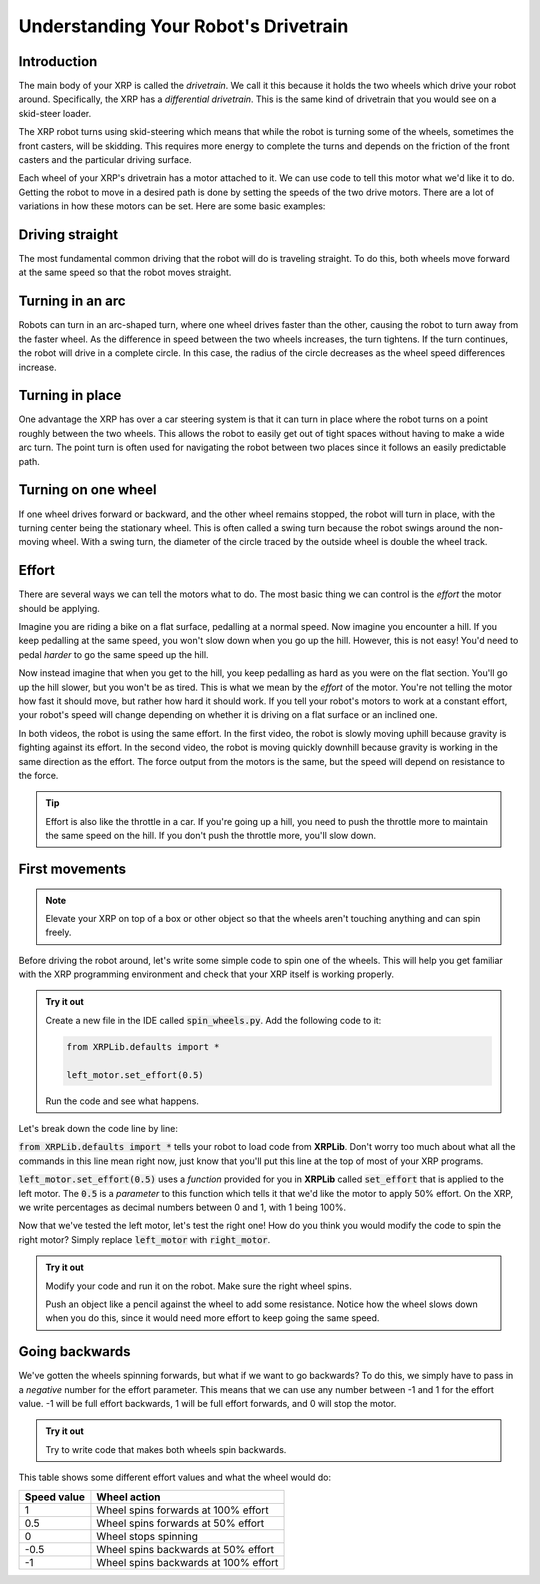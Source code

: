 Understanding Your Robot's Drivetrain
=====================================

Introduction
------------

The main body of your XRP is called the *drivetrain*. We call it this because it
holds the two wheels which drive your robot around. Specifically, the XRP has a 
*differential drivetrain*. This is the same kind of drivetrain that you would 
see on a skid-steer loader. 

.. image:: media/skidSteerLoader.png
  :width: 300

.. image:: media/XRPImage.jpeg
  :width: 300

The XRP robot turns using skid-steering which means that while the robot is turning
some of the wheels, sometimes the front casters, will be skidding. This requires
more energy to complete the turns and depends on the friction of the front casters
and the particular driving surface.

Each wheel of your XRP's drivetrain has a motor attached to it. We can use code 
to tell this motor what we'd like it to do. Getting the robot to move in a desired
path is done by setting the speeds of the two drive motors. There are a lot of
variations in how these motors can be set. Here are some basic examples:

Driving straight
----------------
The most fundamental common driving that the robot will do is traveling straight.
To do this, both wheels move forward at the same speed so that
the robot moves straight.

.. image:: media/forwardsdriving.png
  :width: 300

Turning in an arc
-----------------
Robots can turn in an arc-shaped turn, where one wheel drives faster than the other,
causing the robot to turn away from the faster wheel. As the difference in speed
between the two wheels increases, the turn tightens. If the turn continues, the robot
will drive in a complete circle. In this case, the radius of the circle decreases
as the wheel speed differences increase.

.. image:: media/arcturn.png
  :width: 300

Turning in place
----------------
One advantage the XRP has over a car steering system is that it can turn in place
where the robot turns on a point roughly between the two wheels. This
allows the robot to easily get out of tight spaces without having to make a wide
arc turn. The point turn is often used for navigating the robot between two places
since it follows an easily predictable path.

.. image:: media/pointturn.png
  :width: 300

Turning on one wheel
--------------------
If one wheel drives forward or backward, and the other wheel remains stopped, the
robot will turn in place, with the turning center being the stationary wheel. This
is often called a swing turn because the robot swings around the non-moving wheel.
With a swing turn, the diameter of the circle traced by the outside wheel is
double the wheel track.

.. image:: media/swingturn.png
  :width: 300



Effort
------

There are several ways we can tell the motors what to do. The most basic thing 
we can control is the *effort* the motor should be applying.

Imagine you are riding a bike on a flat surface, pedalling at a normal speed. 
Now imagine you encounter a hill. If you keep pedalling at the same speed, you
won't slow down when you go up the hill. However, this is not easy! You'd need 
to pedal *harder* to go the same speed up the hill.

Now instead imagine that when you get to the hill, you keep pedalling as hard as 
you were on the flat section. You'll go up the hill slower, but you won't be as 
tired. This is what we mean by the *effort* of the motor. You're not telling the
motor how fast it should move, but rather how hard it should work. If you tell 
your robot's motors to work at a constant effort, your robot's speed will change
depending on whether it is driving on a flat surface or an inclined one.

.. youtube:: z6aIVpf3qN0

.. youtube:: Zcr83kcO_Pk

In both videos, the robot is using the same effort. In the first video, the robot is slowly moving uphill because gravity is fighting against
its effort. In the second video, the robot is moving quickly downhill because gravity is working in the
same direction as the effort. The force output from the motors is the same, but the speed will depend on
resistance to the force.

.. tip:: 

    Effort is also like the throttle in a car. If you're going up a hill, you 
    need to push the throttle more to maintain the same speed on the hill. If 
    you don't push the throttle more, you'll slow down.

First movements
---------------

.. note:: 

    Elevate your XRP on top of a box or other object so that the wheels aren't touching anything and can spin freely.

Before driving the robot around, let's write some simple code to spin one of the
wheels. This will help you get familiar with the XRP programming environment and
check that your XRP itself is working properly.

.. admonition:: Try it out

    Create a new file in the IDE called :code:`spin_wheels.py`. Add the 
    following code to it:

    .. code-block:: python

        from XRPLib.defaults import *

        left_motor.set_effort(0.5)

    Run the code and see what happens.

Let's break down the code line by line:

:code:`from XRPLib.defaults import *` tells your robot to load code from 
**XRPLib**. Don't worry too much about what all the commands in this line mean 
right now, just know that you'll put this line at the top of most of your XRP
programs.

:code:`left_motor.set_effort(0.5)` uses a *function* provided for you in **XRPLib** 
called :code:`set_effort` that is applied to the left motor. The :code:`0.5` is a *parameter* to 
this function which tells it that we'd like the motor to apply 50% effort. 
On the XRP, we write percentages as decimal numbers between 0 and 1, with 1 being 100%.

.. Explain functions in greater depth later on (pinwheel activity?)
.. A *function* is a block of code that can be used multiple times in your program
.. to make complicated tasks easier. For example, the
.. :code:`left_motor.set_effort()` function tells the left motor to apply an effort
.. you as the programmer specify.

.. :code:`left_motor.set_effort` is a function that we provide for you in
.. **XRPLib**. Later in the course you will see how you can write your own
.. functions to make it easy to make the robot do complicated sequences of actions.

.. When you want to use a function, you *call* it by writing its name in your code.
.. This causes the function's code to start running.

.. The number you put between the parenthesis is a *parameter* (sometimes also
.. called called an *argument*) of the function. These allow you to tell the
.. function how it should do its job. As the programmer, you must provide a *value*
.. for each *parameter*. If we wanted to make the robot drive forwards at full
.. speed, we would *call* the function like this:

Now that we've tested the left motor, let's test the right one! How do you think
you would modify the code to spin the right motor? Simply replace
:code:`left_motor` with :code:`right_motor`.

.. admonition:: Try it out

    Modify your code and run it on the robot. Make sure the right wheel spins.
    
    Push an object like a pencil against the wheel to add some resistance.
    Notice how the wheel slows down when you do this, since it would need more
    effort to keep going the same speed.


Going backwards
---------------

We've gotten the wheels spinning forwards, but what if we want to go backwards?
To do this, we simply have to pass in a *negative* number for the effort
parameter. This means that we can use any number between -1 and 1 for the effort
value. -1 will be full effort backwards, 1 will be full effort forwards, and 0 
will stop the motor.

.. admonition:: Try it out

    Try to write code that makes both wheels spin backwards.

This table shows some different effort values and what the wheel would do:

.. list-table::
   :header-rows: 1

   * - Speed value
     - Wheel action
   * - 1
     - Wheel spins forwards at 100% effort
   * - 0.5
     - Wheel spins forwards at 50% effort
   * - 0
     - Wheel stops spinning
   * - -0.5
     - Wheel spins backwards at 50% effort
   * - -1
     - Wheel spins backwards at 100% effort


